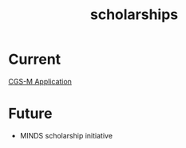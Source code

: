 :PROPERTIES:
:ID:       39485a7b-b3f1-4343-ba53-5570c4a375a1
:END:
#+title: scholarships
#+filetags: :masc:

* Current
[[id:23fe5134-6a06-4e24-8e93-61cb2a6db80f][CGS-M Application]]

* Future
- MINDS scholarship initiative
